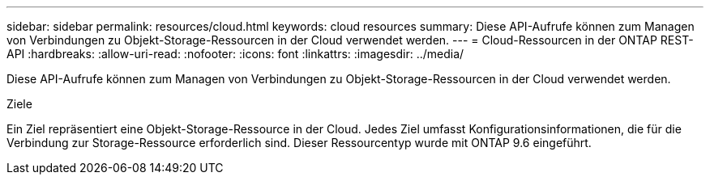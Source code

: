 ---
sidebar: sidebar 
permalink: resources/cloud.html 
keywords: cloud resources 
summary: Diese API-Aufrufe können zum Managen von Verbindungen zu Objekt-Storage-Ressourcen in der Cloud verwendet werden. 
---
= Cloud-Ressourcen in der ONTAP REST-API
:hardbreaks:
:allow-uri-read: 
:nofooter: 
:icons: font
:linkattrs: 
:imagesdir: ../media/


[role="lead"]
Diese API-Aufrufe können zum Managen von Verbindungen zu Objekt-Storage-Ressourcen in der Cloud verwendet werden.

.Ziele
Ein Ziel repräsentiert eine Objekt-Storage-Ressource in der Cloud. Jedes Ziel umfasst Konfigurationsinformationen, die für die Verbindung zur Storage-Ressource erforderlich sind. Dieser Ressourcentyp wurde mit ONTAP 9.6 eingeführt.
